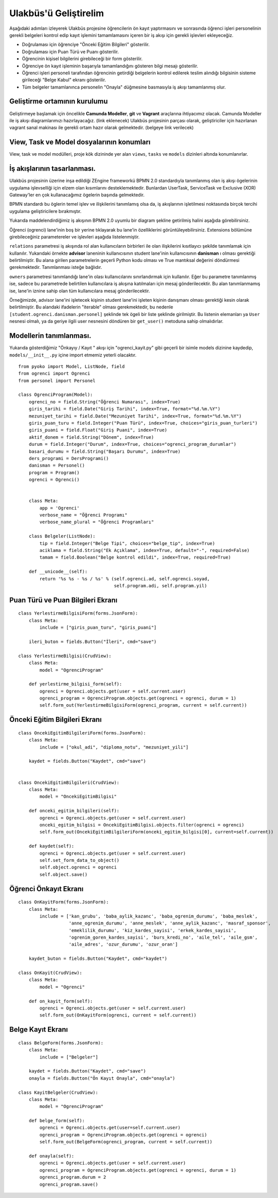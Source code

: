 .. highlight:: python
   :linenothreshold: 3

++++++++++++++++++++++++++++++++++++++++++++++++
Ulakbüs'ü Geliştirelim
++++++++++++++++++++++++++++++++++++++++++++++++

Aşağıdaki adımları izleyerek Ulakbüs projesine öğrencilerin ön kayıt yaptırmasını ve sonrasında
öğrenci işleri personelinin gerekli belgeleri kontrol edip kayıt işlemini tamamlamasını içeren
bir iş akışı için gerekli işlevleri ekleyeceğiz.

* Doğrulaması için öğrenciye "Önceki Eğitim Bilgileri" gösterilir.
* Doğrulaması için Puan Türü ve Puanı gösterilir.
* Öğrencinin kişisel bilgilerini girebileceği bir form gösterilir.
* Öğrenciye ön kayıt işleminin başarıyla tamamlandığını gösteren bilgi mesajı gösterilir.
* Öğrenci işleri personeli tarafından öğrencinin getirdiği belgelerin kontrol edilerek teslim alındığı bilgisinin sisteme girileceği "Belge Kabul" ekranı gösterilir.
* Tüm belgeler tamamlanınca personelin "Onayla" düğmesine basmasıyla iş akışı tamamlanmış olur.


Geliştirme ortamının kurulumu
***********************************************************************************

Geliştirmeye başlamak için öncelikle **Camunda Modeller**, **git** ve **Vagrant** araçlarına ihtiyacımız olacak.
Camunda Modeller ile iş akışı diagramlarımızı hazırlayacağız. (link eklenecek)
Ulakbüs projesinin parçası olarak, geliştiriciler için hazırlanan vagrant sanal makinası ile gerekli ortam hazır olarak gelmektedir. (belgeye link verilecek)


View, Task ve Model dosyalarının konumları
***********************************************************************************

View, task ve model modülleri, proje kök dizininde yer alan ``views``, ``tasks`` ve ``models``  dizinleri altında konumlanırlar.

.. uml::

    @startsalt

    {
    {T
    +manage.py
    +settings.py
    +**models**
    ++~__init__.py
    ++ogrenci.py
    ++personel.py
    ++auth.py
    ++hitap.py
    +**views**
    ++~__init__.py
    ++personel
    +++~__init__.py
    +++atama.py
    +++kadro.py
    ++**ogrenci**
    +++~__init__.py
    +++on_kayit.py
    ++dashboard.py
    ++system.py
    +**tasks**
    ++~__init__.py
    }
    }

    @endsalt




İş akışlarının tasarlanması.
***********************************************************************************

Ulakbüs projesinin üzerine inşa edildiği ZEngine frameworkü BPMN 2.0 standardıyla tanımlanmış olan
iş akışı ögelerinin uygulama işlevselliği için elzem olan kısımlarını desteklemektedir.
Bunlardan UserTask, ServiceTask ve Exclusive (XOR) Gateway'ler en çok kullanacağımız ögelerin başında gelmektedir.

BPMN standardı bu öglerin temel işlev ve ilişkilerini tanımlamış olsa da, iş akışlarının işletilmesi noktasında birçok tercihi uygulama geliştiricilere bırakmıştır.

Yukarıda maddelendirdiğimiz iş akışının BPMN 2.0 uyumlu bir diagram şekline getirilmiş halini aşağıda görebilirsiniz.


.. thumbnail:: _static/du_bpmn_onkayit.png



Öğrenci (ogrenci) lane'inin boş bir yerine tıklayarak bu lane'in özelliklerini görüntüleyebilirsiniz.
Extensions bölümüne girebileceğiniz parametereler ve işlevleri aşağıda listelenmiştir.


.. thumbnail:: _static/du_bpmn_lane_properties.png


``relations`` parametresi iş akışında rol alan kullanıcıların birbirleri ile olan ilişkilerini kısıtlayıcı şekilde tanımlamak için kullanılır. Yukarıdaki örnekte **advisor** laneninin kullanıcısının student lane'inin kullanıcısının **danisman** ı olması gerektiği belirtilmiştir. Bu alana girilen parametrelerin geçerli Python kodu olması ve True mantıksal değerini döndürmesi gerekmektedir. Tanımlanması isteğe bağlıdır.

``owners`` parametresi tanımlandığı lane'in olası kullanıcılarını sınırlandırmak için kullanılır. Eğer bu parametre tanımlanmış ise, sadece bu parametrede belirtilen kullanıcılara iş akışına katılmaları için mesaj gönderilecektir. Bu alan tanımlanmamış ise, lane'in iznine sahip olan tüm kullanıcılara mesaj gönderilecektir.

Örneğimizde, advisor lane'ini işletecek kişinin student lane'ini işleten kişinin danışmanı olması gerektiği kesin olarak belirtilmiştir. Bu alandaki ifadelerin "iterable" olması gerekmektedir, bu nedenle ``[student.ogrenci.danisman.personel]`` şeklinde tek ögeli bir liste şeklinde girilmiştir. Bu listenin elemanları ya ``User`` nesnesi olmalı, ya da geriye ilgili user nesnesini döndüren bir ``get_user()`` metoduna sahip olmalıdırlar.







Modellerin tanımlanması.
***********************************************************************************

Yukarıda gösterdiğimiz "Önkayıy / Kayıt " akışı için  "ogrenci_kayit.py" gibi geçerli bir isimle models dizinine kaydedip,
``models/__init__.py`` içine import etmemiz yeterli olacaktır.



::

    from pyoko import Model, ListNode, field
    from ogrenci import Ogrenci
    from personel import Personel

    class OgrenciProgram(Model):
        ogrenci_no = field.String("Öğrenci Numarası", index=True)
        giris_tarihi = field.Date("Giriş Tarihi", index=True, format="%d.%m.%Y")
        mezuniyet_tarihi = field.Date("Mezuniyet Tarihi", index=True, format="%d.%m.%Y")
        giris_puan_turu = field.Integer("Puan Türü", index=True, choices="giris_puan_turleri")
        giris_puani = field.Float("Giriş Puani", index=True)
        aktif_donem = field.String("Dönem", index=True)
        durum = field.Integer("Durum", index=True, choices="ogrenci_program_durumlar")
        basari_durumu = field.String("Başarı Durumu", index=True)
        ders_programi = DersProgrami()
        danisman = Personel()
        program = Program()
        ogrenci = Ogrenci()


        class Meta:
            app = 'Ogrenci'
            verbose_name = "Öğrenci Programı"
            verbose_name_plural = "Öğrenci Programları"

        class Belgeler(ListNode):
            tip = field.Integer("Belge Tipi", choices="belge_tip", index=True)
            aciklama = field.String("Ek Açıklama", index=True, default="-", required=False)
            tamam = field.Boolean("Belge kontrol edildi", index=True, required=True)

        def __unicode__(self):
            return '%s %s - %s / %s' % (self.ogrenci.ad, self.ogrenci.soyad,
                                        self.program.adi, self.program.yil)


Puan Türü ve Puan Bilgileri Ekranı
***********************************

::

    class YerlestirmeBilgisiForm(forms.JsonForm):
        class Meta:
            include = ["giris_puan_turu", "giris_puani"]

        ileri_buton = fields.Button("İleri", cmd="save")

    class YerlestirmeBilgisi(CrudView):
        class Meta:
            model = "OgrenciProgram"

        def yerlestirme_bilgisi_form(self):
            ogrenci = Ogrenci.objects.get(user = self.current.user)
            ogrenci_program = OgrenciProgram.objects.get(ogrenci = ogrenci, durum = 1)
            self.form_out(YerlestirmeBilgisiForm(ogrenci_program, current = self.current))


Önceki Eğitim Bilgileri Ekranı
********************************

::

    class OncekiEgitimBilgileriForm(forms.JsonForm):
        class Meta:
            include = ["okul_adi", "diploma_notu", "mezuniyet_yili"]

        kaydet = fields.Button("Kaydet", cmd="save")


    class OncekiEgitimBilgileri(CrudView):
        class Meta:
            model = "OncekiEgitimBilgisi"

        def onceki_egitim_bilgileri(self):
            ogrenci = Ogrenci.objects.get(user = self.current.user)
            onceki_egitim_bilgisi = OncekiEgitimBilgisi.objects.filter(ogrenci = ogrenci)
            self.form_out(OncekiEgitimBilgileriForm(onceki_egitim_bilgisi[0], current=self.current))

        def kaydet(self):
            ogrenci = Ogrenci.objects.get(user = self.current.user)
            self.set_form_data_to_object()
            self.object.ogrenci = ogrenci
            self.object.save()



Öğrenci Önkayıt Ekranı
***********************************************************************************

::

    class OnKayitForm(forms.JsonForm):
        class Meta:
            include = ['kan_grubu', 'baba_aylik_kazanc', 'baba_ogrenim_durumu', 'baba_meslek',
                       'anne_ogrenim_durumu', 'anne_meslek', 'anne_aylik_kazanc', 'masraf_sponsor',
                       'emeklilik_durumu', 'kiz_kardes_sayisi', 'erkek_kardes_sayisi',
                       'ogrenim_goren_kardes_sayisi', 'burs_kredi_no', 'aile_tel', 'aile_gsm',
                       'aile_adres', 'ozur_durumu', 'ozur_oran']

        kaydet_buton = fields.Button("Kaydet", cmd="kaydet")

    class OnKayit(CrudView):
        class Meta:
            model = "Ogrenci"

        def on_kayit_form(self):
            ogrenci = Ogrenci.objects.get(user = self.current.user)
            self.form_out(OnKayitForm(ogrenci, current = self.current))


Belge Kayıt Ekranı
***********************************************************************************

::

    class BelgeForm(forms.JsonForm):
        class Meta:
            include = ["Belgeler"]

        kaydet = fields.Button("Kaydet", cmd="save")
        onayla = fields.Button("Ön Kayıt Onayla", cmd="onayla")

    class KayitBelgeler(CrudView):
        class Meta:
            model = "OgrenciProgram"

        def belge_form(self):
            ogrenci = Ogrenci.objects.get(user=self.current.user)
            ogrenci_program = OgrenciProgram.objects.get(ogrenci = ogrenci)
            self.form_out(BelgeForm(ogrenci_program, current = self.current))

        def onayla(self):
            ogrenci = Ogrenci.objects.get(user = self.current.user)
            ogrenci_program = OgrenciProgram.objects.get(ogrenci = ogrenci, durum = 1)
            ogrenci_program.durum = 2
            ogrenci_program.save()
